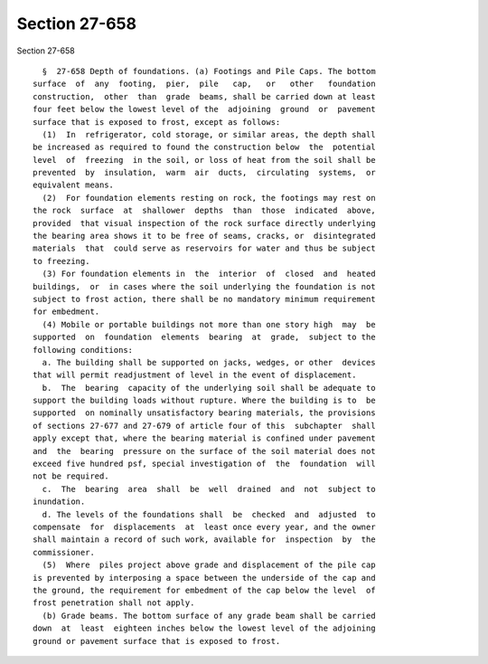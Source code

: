 Section 27-658
==============

Section 27-658 ::    
        
     
        §  27-658 Depth of foundations. (a) Footings and Pile Caps. The bottom
      surface  of  any  footing,  pier,  pile   cap,   or   other   foundation
      construction,  other  than  grade  beams, shall be carried down at least
      four feet below the lowest level of the  adjoining  ground  or  pavement
      surface that is exposed to frost, except as follows:
        (1)  In  refrigerator, cold storage, or similar areas, the depth shall
      be increased as required to found the construction below  the  potential
      level  of  freezing  in the soil, or loss of heat from the soil shall be
      prevented  by  insulation,  warm  air  ducts,  circulating  systems,  or
      equivalent means.
        (2)  For foundation elements resting on rock, the footings may rest on
      the rock  surface  at  shallower  depths  than  those  indicated  above,
      provided  that visual inspection of the rock surface directly underlying
      the bearing area shows it to be free of seams, cracks, or  disintegrated
      materials  that  could serve as reservoirs for water and thus be subject
      to freezing.
        (3) For foundation elements in  the  interior  of  closed  and  heated
      buildings,  or  in cases where the soil underlying the foundation is not
      subject to frost action, there shall be no mandatory minimum requirement
      for embedment.
        (4) Mobile or portable buildings not more than one story high  may  be
      supported  on  foundation  elements  bearing  at  grade,  subject to the
      following conditions:
        a. The building shall be supported on jacks, wedges, or other  devices
      that will permit readjustment of level in the event of displacement.
        b.  The  bearing  capacity of the underlying soil shall be adequate to
      support the building loads without rupture. Where the building is to  be
      supported  on nominally unsatisfactory bearing materials, the provisions
      of sections 27-677 and 27-679 of article four of this  subchapter  shall
      apply except that, where the bearing material is confined under pavement
      and  the  bearing  pressure on the surface of the soil material does not
      exceed five hundred psf, special investigation of  the  foundation  will
      not be required.
        c.  The  bearing  area  shall  be  well  drained  and  not  subject to
      inundation.
        d. The levels of the foundations shall  be  checked  and  adjusted  to
      compensate  for  displacements  at  least once every year, and the owner
      shall maintain a record of such work, available for  inspection  by  the
      commissioner.
        (5)  Where  piles project above grade and displacement of the pile cap
      is prevented by interposing a space between the underside of the cap and
      the ground, the requirement for embedment of the cap below the level  of
      frost penetration shall not apply.
        (b) Grade beams. The bottom surface of any grade beam shall be carried
      down  at  least  eighteen inches below the lowest level of the adjoining
      ground or pavement surface that is exposed to frost.
    
    
    
    
    
    
    